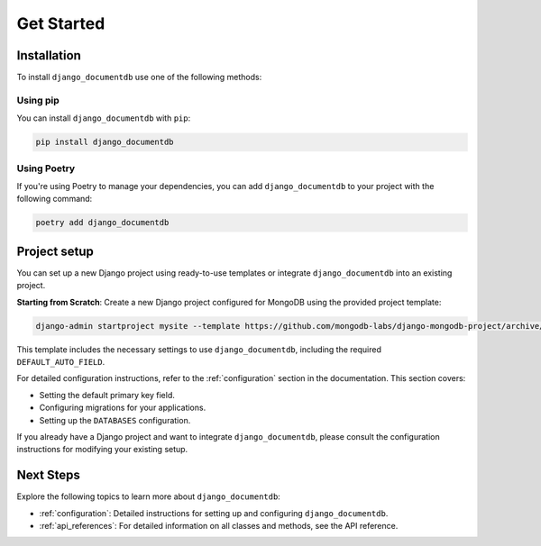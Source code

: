 ===========
Get Started
===========
Installation
============

To install ``django_documentdb`` use one of the following methods:

Using pip
-----------

You can install ``django_documentdb`` with ``pip``:

.. code-block:: bash

   pip install django_documentdb

Using Poetry
------------

If you're using Poetry to manage your dependencies, you can add ``django_documentdb`` to your project with the following command:

.. code-block:: bash

   poetry add django_documentdb

Project setup
=============

You can set up a new Django project using ready-to-use templates or integrate ``django_documentdb`` into an existing project.

**Starting from Scratch**: Create a new Django project configured for MongoDB using the provided project template:

.. code-block:: bash

   django-admin startproject mysite --template https://github.com/mongodb-labs/django-mongodb-project/archive/refs/heads/5.0.x.zip

This template includes the necessary settings to use ``django_documentdb``, including the required ``DEFAULT_AUTO_FIELD``.

For detailed configuration instructions, refer to the :ref:`configuration` section in the documentation. This section covers:

- Setting the default primary key field.
- Configuring migrations for your applications.
- Setting up the ``DATABASES`` configuration.

If you already have a Django project and want to integrate ``django_documentdb``, please consult the configuration instructions for modifying your existing setup.

Next Steps
==========

Explore the following topics to learn more about ``django_documentdb``:

- :ref:`configuration`: Detailed instructions for setting up and configuring ``django_documentdb``.
- :ref:`api_references`: For detailed information on all classes and methods, see the API reference.
